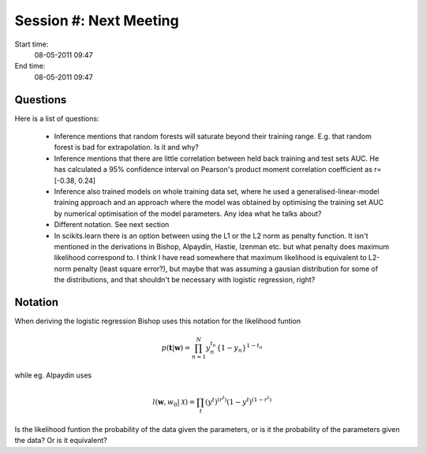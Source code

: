=======================
Session #: Next Meeting
=======================

Start time:
    08-05-2011 09:47

End time:
    08-05-2011 09:47


Questions
=========

Here is a list of questions:

    * Inference mentions that random forests will saturate beyond their training range. E.g. that random forest is bad for extrapolation. Is it and why?

    * Inference mentions that there are little correlation between held back training and test sets AUC. He has calculated a 95% confidence interval on Pearson's product moment correlation coefficient as r=[-0.38, 0.24]

    * Inference also trained models on whole training data set, where he used a generalised-linear-model training approach and an approach where the model was obtained by optimising the training set AUC by numerical optimisation of the model parameters. Any idea what he talks about?

    * Different notation. See next section

    * In scikits.learn there is an option between using the L1 or the L2 norm as penalty function. It isn't mentioned in the derivations in Bishop, Alpaydin, Hastie, Izenman etc. but what penalty does maximum likelihood correspond to. I think I have read somewhere that maximum likelihood is equivalent to L2-norm penalty (least square error?), but maybe that was assuming a gausian distribution for some of the distributions, and that shouldn't be necessary with logistic regression, right?


Notation
========

When deriving the logistic regression Bishop uses this notation for the likelihood funtion

.. math::

    p(\mathbf{t}|\mathbf{w}) = \prod_{n=1}^{N}y_n^{t_n}\left\{1-y_n\right\}^{1-t_n}

while eg. Alpaydin uses

.. math::
    
    l(\mathbf{w},w_0 | \mathcal{X}) = \prod_t (y^t)^{(r^t)}(1-y^t)^{(1-r^t)}

Is the likelihood funtion the probability of the data given the parameters, or is it the probability of the parameters given the data? Or is it equivalent?
